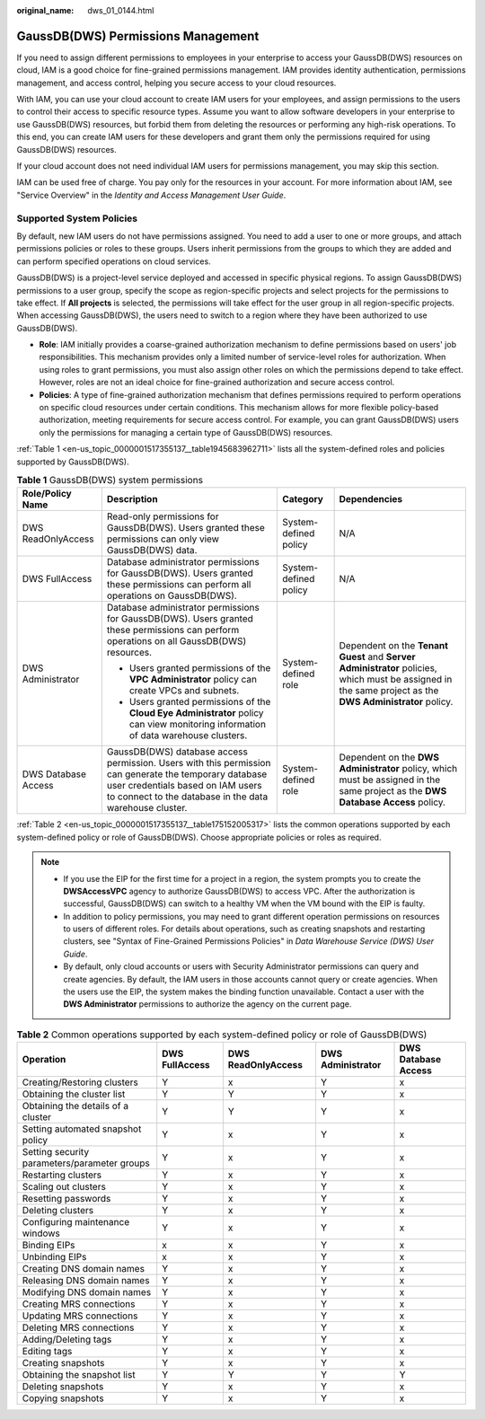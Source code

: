 :original_name: dws_01_0144.html

.. _dws_01_0144:

GaussDB(DWS) Permissions Management
===================================

If you need to assign different permissions to employees in your enterprise to access your GaussDB(DWS) resources on cloud, IAM is a good choice for fine-grained permissions management. IAM provides identity authentication, permissions management, and access control, helping you secure access to your cloud resources.

With IAM, you can use your cloud account to create IAM users for your employees, and assign permissions to the users to control their access to specific resource types. Assume you want to allow software developers in your enterprise to use GaussDB(DWS) resources, but forbid them from deleting the resources or performing any high-risk operations. To this end, you can create IAM users for these developers and grant them only the permissions required for using GaussDB(DWS) resources.

If your cloud account does not need individual IAM users for permissions management, you may skip this section.

IAM can be used free of charge. You pay only for the resources in your account. For more information about IAM, see "Service Overview" in the *Identity and Access Management User Guide*.

Supported System Policies
-------------------------

By default, new IAM users do not have permissions assigned. You need to add a user to one or more groups, and attach permissions policies or roles to these groups. Users inherit permissions from the groups to which they are added and can perform specified operations on cloud services.

GaussDB(DWS) is a project-level service deployed and accessed in specific physical regions. To assign GaussDB(DWS) permissions to a user group, specify the scope as region-specific projects and select projects for the permissions to take effect. If **All projects** is selected, the permissions will take effect for the user group in all region-specific projects. When accessing GaussDB(DWS), the users need to switch to a region where they have been authorized to use GaussDB(DWS).

-  **Role**: IAM initially provides a coarse-grained authorization mechanism to define permissions based on users' job responsibilities. This mechanism provides only a limited number of service-level roles for authorization. When using roles to grant permissions, you must also assign other roles on which the permissions depend to take effect. However, roles are not an ideal choice for fine-grained authorization and secure access control.
-  **Policies**: A type of fine-grained authorization mechanism that defines permissions required to perform operations on specific cloud resources under certain conditions. This mechanism allows for more flexible policy-based authorization, meeting requirements for secure access control. For example, you can grant GaussDB(DWS) users only the permissions for managing a certain type of GaussDB(DWS) resources.

:ref:`Table 1 <en-us_topic_0000001517355137__table1945683962711>` lists all the system-defined roles and policies supported by GaussDB(DWS).

.. _en-us_topic_0000001517355137__table1945683962711:

.. table:: **Table 1** GaussDB(DWS) system permissions

   +---------------------+-------------------------------------------------------------------------------------------------------------------------------------------------------------------------------------------------------+-----------------------+----------------------------------------------------------------------------------------------------------------------------------------------------------+
   | Role/Policy Name    | Description                                                                                                                                                                                           | Category              | Dependencies                                                                                                                                             |
   +=====================+=======================================================================================================================================================================================================+=======================+==========================================================================================================================================================+
   | DWS ReadOnlyAccess  | Read-only permissions for GaussDB(DWS). Users granted these permissions can only view GaussDB(DWS) data.                                                                                              | System-defined policy | N/A                                                                                                                                                      |
   +---------------------+-------------------------------------------------------------------------------------------------------------------------------------------------------------------------------------------------------+-----------------------+----------------------------------------------------------------------------------------------------------------------------------------------------------+
   | DWS FullAccess      | Database administrator permissions for GaussDB(DWS). Users granted these permissions can perform all operations on GaussDB(DWS).                                                                      | System-defined policy | N/A                                                                                                                                                      |
   +---------------------+-------------------------------------------------------------------------------------------------------------------------------------------------------------------------------------------------------+-----------------------+----------------------------------------------------------------------------------------------------------------------------------------------------------+
   | DWS Administrator   | Database administrator permissions for GaussDB(DWS). Users granted these permissions can perform operations on all GaussDB(DWS) resources.                                                            | System-defined role   | Dependent on the **Tenant Guest** and **Server Administrator** policies, which must be assigned in the same project as the **DWS Administrator** policy. |
   |                     |                                                                                                                                                                                                       |                       |                                                                                                                                                          |
   |                     | -  Users granted permissions of the **VPC Administrator** policy can create VPCs and subnets.                                                                                                         |                       |                                                                                                                                                          |
   |                     | -  Users granted permissions of the **Cloud Eye Administrator** policy can view monitoring information of data warehouse clusters.                                                                    |                       |                                                                                                                                                          |
   +---------------------+-------------------------------------------------------------------------------------------------------------------------------------------------------------------------------------------------------+-----------------------+----------------------------------------------------------------------------------------------------------------------------------------------------------+
   | DWS Database Access | GaussDB(DWS) database access permission. Users with this permission can generate the temporary database user credentials based on IAM users to connect to the database in the data warehouse cluster. | System-defined role   | Dependent on the **DWS Administrator** policy, which must be assigned in the same project as the **DWS Database Access** policy.                         |
   +---------------------+-------------------------------------------------------------------------------------------------------------------------------------------------------------------------------------------------------+-----------------------+----------------------------------------------------------------------------------------------------------------------------------------------------------+

:ref:`Table 2 <en-us_topic_0000001517355137__table175152005317>` lists the common operations supported by each system-defined policy or role of GaussDB(DWS). Choose appropriate policies or roles as required.

.. note::

   -  If you use the EIP for the first time for a project in a region, the system prompts you to create the **DWSAccessVPC** agency to authorize GaussDB(DWS) to access VPC. After the authorization is successful, GaussDB(DWS) can switch to a healthy VM when the VM bound with the EIP is faulty.
   -  In addition to policy permissions, you may need to grant different operation permissions on resources to users of different roles. For details about operations, such as creating snapshots and restarting clusters, see "Syntax of Fine-Grained Permissions Policies" in *Data Warehouse Service (DWS) User Guide*.
   -  By default, only cloud accounts or users with Security Administrator permissions can query and create agencies. By default, the IAM users in those accounts cannot query or create agencies. When the users use the EIP, the system makes the binding function unavailable. Contact a user with the **DWS Administrator** permissions to authorize the agency on the current page.

.. _en-us_topic_0000001517355137__table175152005317:

.. table:: **Table 2** Common operations supported by each system-defined policy or role of GaussDB(DWS)

   +----------------------------------------------+----------------+--------------------+-------------------+---------------------+
   | Operation                                    | DWS FullAccess | DWS ReadOnlyAccess | DWS Administrator | DWS Database Access |
   +==============================================+================+====================+===================+=====================+
   | Creating/Restoring clusters                  | Y              | x                  | Y                 | x                   |
   +----------------------------------------------+----------------+--------------------+-------------------+---------------------+
   | Obtaining the cluster list                   | Y              | Y                  | Y                 | x                   |
   +----------------------------------------------+----------------+--------------------+-------------------+---------------------+
   | Obtaining the details of a cluster           | Y              | Y                  | Y                 | x                   |
   +----------------------------------------------+----------------+--------------------+-------------------+---------------------+
   | Setting automated snapshot policy            | Y              | x                  | Y                 | x                   |
   +----------------------------------------------+----------------+--------------------+-------------------+---------------------+
   | Setting security parameters/parameter groups | Y              | x                  | Y                 | x                   |
   +----------------------------------------------+----------------+--------------------+-------------------+---------------------+
   | Restarting clusters                          | Y              | x                  | Y                 | x                   |
   +----------------------------------------------+----------------+--------------------+-------------------+---------------------+
   | Scaling out clusters                         | Y              | x                  | Y                 | x                   |
   +----------------------------------------------+----------------+--------------------+-------------------+---------------------+
   | Resetting passwords                          | Y              | x                  | Y                 | x                   |
   +----------------------------------------------+----------------+--------------------+-------------------+---------------------+
   | Deleting clusters                            | Y              | x                  | Y                 | x                   |
   +----------------------------------------------+----------------+--------------------+-------------------+---------------------+
   | Configuring maintenance windows              | Y              | x                  | Y                 | x                   |
   +----------------------------------------------+----------------+--------------------+-------------------+---------------------+
   | Binding EIPs                                 | x              | x                  | Y                 | x                   |
   +----------------------------------------------+----------------+--------------------+-------------------+---------------------+
   | Unbinding EIPs                               | x              | x                  | Y                 | x                   |
   +----------------------------------------------+----------------+--------------------+-------------------+---------------------+
   | Creating DNS domain names                    | Y              | x                  | Y                 | x                   |
   +----------------------------------------------+----------------+--------------------+-------------------+---------------------+
   | Releasing DNS domain names                   | Y              | x                  | Y                 | x                   |
   +----------------------------------------------+----------------+--------------------+-------------------+---------------------+
   | Modifying DNS domain names                   | Y              | x                  | Y                 | x                   |
   +----------------------------------------------+----------------+--------------------+-------------------+---------------------+
   | Creating MRS connections                     | Y              | x                  | Y                 | x                   |
   +----------------------------------------------+----------------+--------------------+-------------------+---------------------+
   | Updating MRS connections                     | Y              | x                  | Y                 | x                   |
   +----------------------------------------------+----------------+--------------------+-------------------+---------------------+
   | Deleting MRS connections                     | Y              | x                  | Y                 | x                   |
   +----------------------------------------------+----------------+--------------------+-------------------+---------------------+
   | Adding/Deleting tags                         | Y              | x                  | Y                 | x                   |
   +----------------------------------------------+----------------+--------------------+-------------------+---------------------+
   | Editing tags                                 | Y              | x                  | Y                 | x                   |
   +----------------------------------------------+----------------+--------------------+-------------------+---------------------+
   | Creating snapshots                           | Y              | x                  | Y                 | x                   |
   +----------------------------------------------+----------------+--------------------+-------------------+---------------------+
   | Obtaining the snapshot list                  | Y              | Y                  | Y                 | Y                   |
   +----------------------------------------------+----------------+--------------------+-------------------+---------------------+
   | Deleting snapshots                           | Y              | x                  | Y                 | x                   |
   +----------------------------------------------+----------------+--------------------+-------------------+---------------------+
   | Copying snapshots                            | Y              | x                  | Y                 | x                   |
   +----------------------------------------------+----------------+--------------------+-------------------+---------------------+
